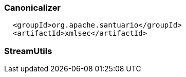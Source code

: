 

### Canonicalizer
```
  <groupId>org.apache.santuario</groupId>
  <artifactId>xmlsec</artifactId>
```
### StreamUtils
